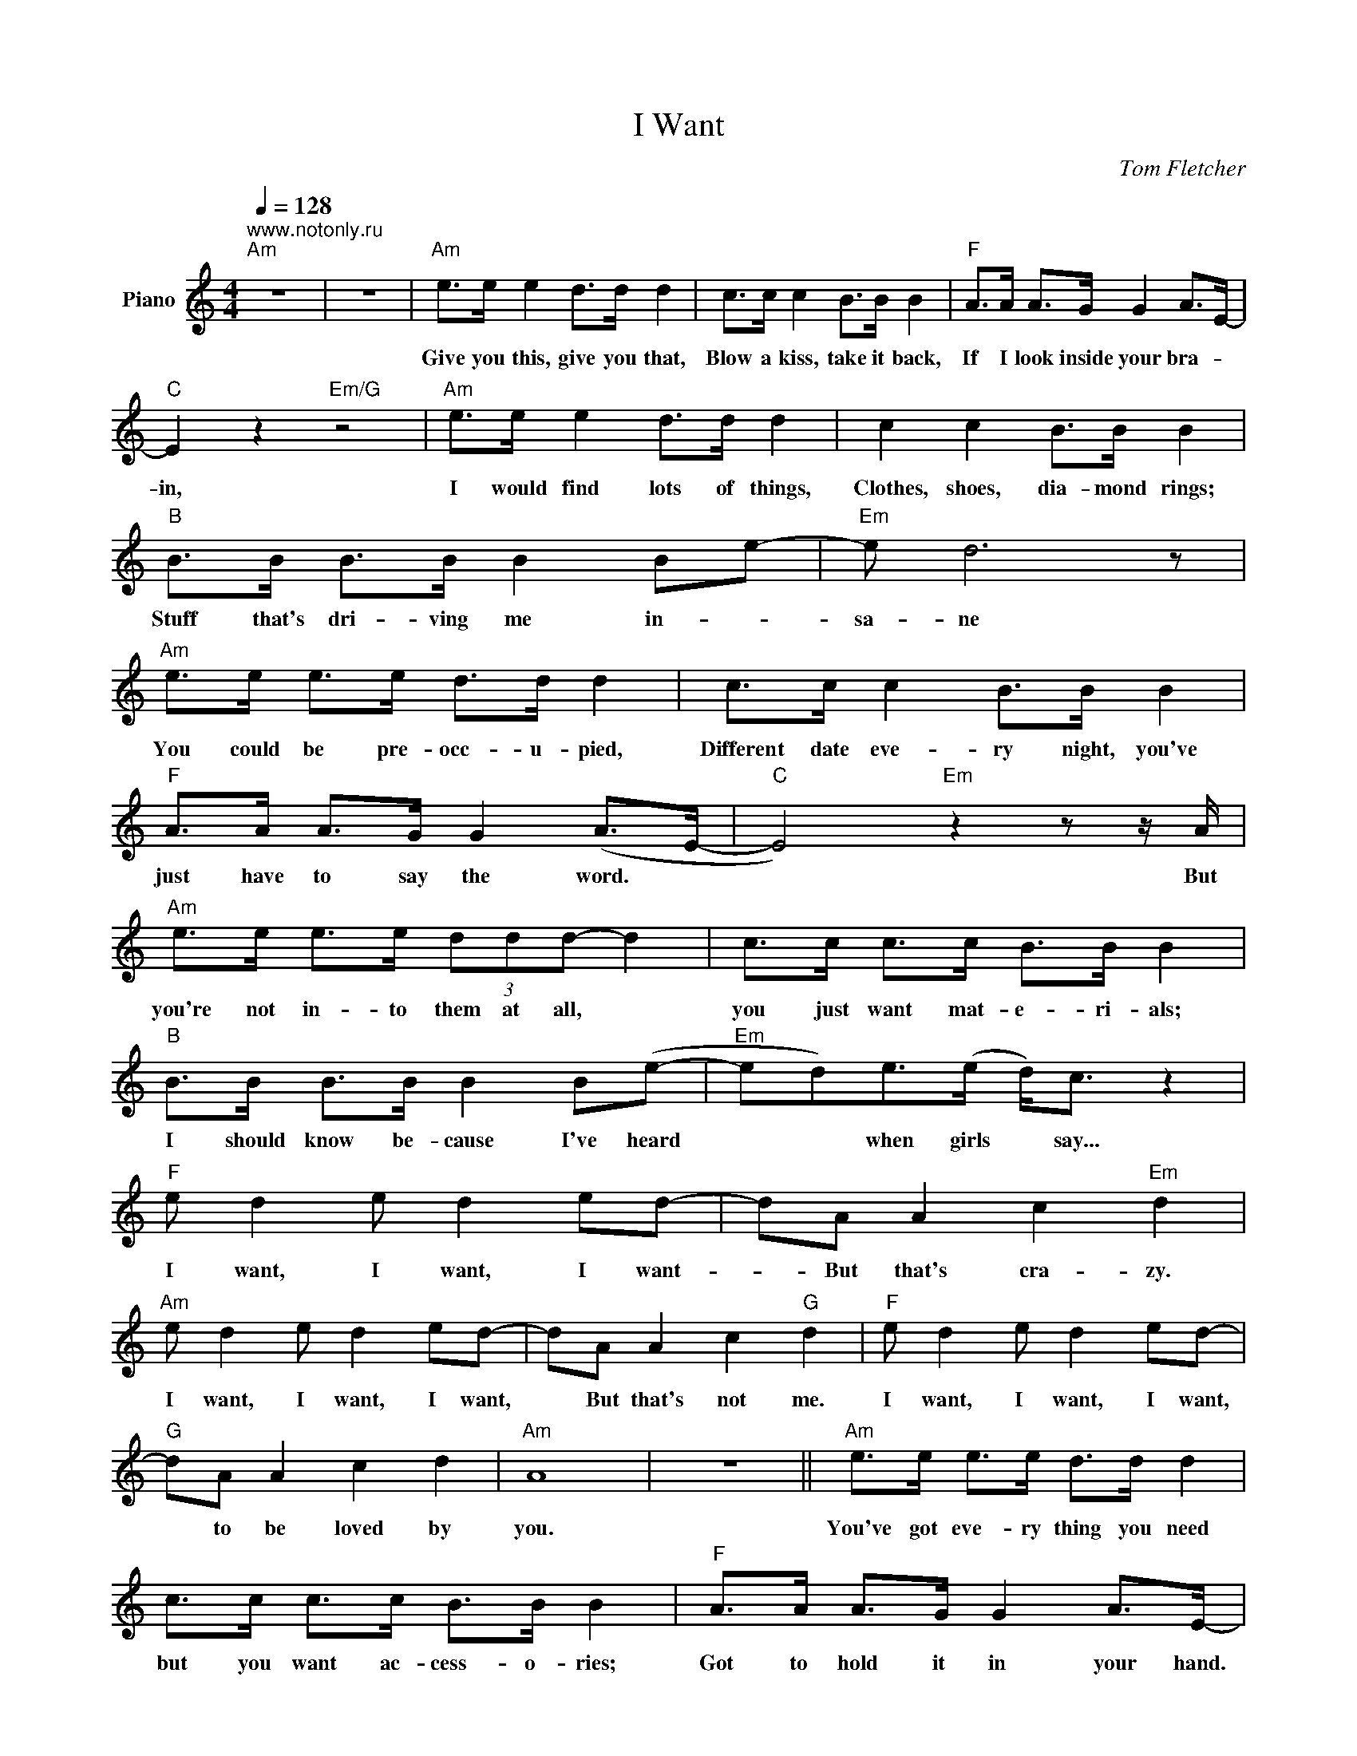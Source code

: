 X:1
T:I Want
C:Tom Fletcher
Z:All Rights Reserved
L:1/8
Q:1/4=128
M:4/4
K:C
V:1 treble nm="Piano"
%%MIDI control 7 100
%%MIDI control 10 64
V:1
"^www.notonly.ru""Am" z8 | z8 |"Am" e>e e2 d>d d2 | c>c c2 B>B B2 |"F" A>A A>G G2 A>E- | %5
w: ||Give you this, give you that,|Blow a kiss, take it back,|If I look inside your bra- _|
"C" E2 z2"Em/G" z4 |"Am" e>e e2 d>d d2 | c2 c2 B>B B2 |"B" B>B B>B B2 Be- |"Em" e d6 z | %10
w: in,|I would find lots of things,|Clothes, shoes, dia- mond rings;|Stuff that's dri- ving me in- _|sa- ne|
"Am" e>e e>e d>d d2 | c>c c2 B>B B2 |"F" A>A A>G G2 (A>E- |"C" E4)"Em" z2 z z/ A/ | %14
w: You could be pre- occ- u- pied,|Different date eve- ry night, you've|just have to say the word. *|* But|
"Am" e>e e>e (3ddd- d2 | c>c c>c B>B B2 |"B" B>B B>B B2 B(e- |"Em" ed)e>(e d<)c z2 | %18
w: you're not in- to them at all, *|you just want mat- e- ri- als;|I should know be- cause I've heard|* * when girls * say...|
"F" e d2 e d2 ed- | dA A2 c2"Em" d2 |"Am" e d2 e d2 ed- | dA A2 c2"G" d2 |"F" e d2 e d2 ed- | %23
w: I want, I want, I want-|* But that's cra- zy.|I want, I want, I want,|* But that's not me.|I want, I want, I want,|
"G" dA A2 c2 d2 |"Am" A8 | z8 ||"Am" e>e e>e d>d d2 | c>c c>c B>B B2 |"F" A>A A>G G2 A>E- | %29
w: * to be loved by|you.||You've got eve- ry thing you need|but you want ac- cess- o- ries;|Got to hold it in your hand.|
"C" E4"Em" z4 |"Am" e>e e>e d>d d>d | c>c c>c B>B B2 |"B" B>B B>B B2 Be- |"Em" ede>(e d<)c z2 | %34
w: |If I changed the world for you I|bet you would- 'nt have a clue;|Don't you know that I can't stand|* * when girls * say...|
"F" e d2 e d2 ed- | dA A2 c2"Em" d2 |"Am" e d2 e d2 ed- | dA A2 c2"G" d2 |"F" e d2 e d2 ed- | %39
w: I want, I want, I want,|* But that's cra- zy.|I want, I want, I want,|* But that's not me.|I want, I want, I want,|
"G" dA A2 c2 d2 |"Am" A8 |"Am" e>e e>e g2 d2 |"F" e d2 e d2 ed- | dA A2 c2"Em" d2 | %44
w: * to be loved by|you.|Oh and all the girls say...|I want, I want, I want,|* But that's cra- zy.|
"Am" e d2 e d2 ed- | dA A2 c2"G" d2 |"F" e d2 e d2 ed- |"G" dA A2 c2 d2 |"Am" A8 | z8 || %50
w: I want, I want, I want,|* But that's not me.|I want, I want, I want,|* to be loved by|you.||
 z e3/4 e2 e g2- g3/4-g/ | a3 g f3 e | e g2 e2 g3 | a3 g e3 e | e g2 e2 g3 | a3 g e2 e>d | %56
w: ||||||
 e2 d2 A3 A | e d2 e d2 ed | z A A2 e2 d2 | A8 || E>_A E/A/=A/ B4 z/ | [Afac']2 A>B c2 A>B | %62
w: ||||||
 c2 A>B c2 c/d/c | B2 B2 B/c/BA>B | c2 B2 A2 _A2 | z2 A>B c2 A>B | c2 A>B c2 c/d/c | %67
w: |||||
 (3_AAA (3AAA (3BBB (3BBB | (3eee (3eee (3_aaa (3aaa ||"F" e d2 e d2 ed | dA A2 c2"Em" d2 | %71
w: ||I want, I want, I wa-|nt, But that's cra- zy.|
"Am" e d2 e d2 ed | dA A2 c2"G" d2 |"F" e d2 e d2 ed |"G" z A A2 e2 d2 |"Am" A8 | e>e e>e g2 a2 | %77
w: I want, I want, I wa-|nt, But that's cra- zy.|I want, I want, I want|to be loved by|you|Oh and all the girls say...|
"F" [eg] [df]2 [eg] [dg]2 [eg][d-g] | d[Ab] [Ab]2 [cc']2"Em" [db]2 | %79
w: I want, I want, I wa-|nt, But that's cra- zy.|
"Am" [Ae] [Gf]2 [Ag] [Gg]2 [Ag][Gg] | [da][Aa][Aa] z [ca]2"G" [dg]2 | %81
w: I want, I want, I wa-|nt, But that's not me|
"F" [eg] [df]2 [eg] [dg]2 [eg][d-g] |"G" [db][Ab] [Ab]2 [cb]2 [dc']2 |"Am" c'8 | %84
w: I want, I want, I wa-|nt to be loved by|you.|
 [ec']3/2[ec']>[gc'][ec']/ g2 [ab]2 | [Aea]8 |] %86
w: Oh and all the girls say...||

